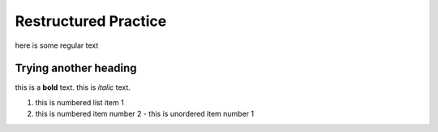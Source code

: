 Restructured Practice
=====================
here is some regular text

""""""""""""""""""""""
Trying another heading
""""""""""""""""""""""

this is a **bold** text. this is *italic* text.

#. this is numbered list item 1
#. this is numbered item number 2
   - this is unordered item number 1
